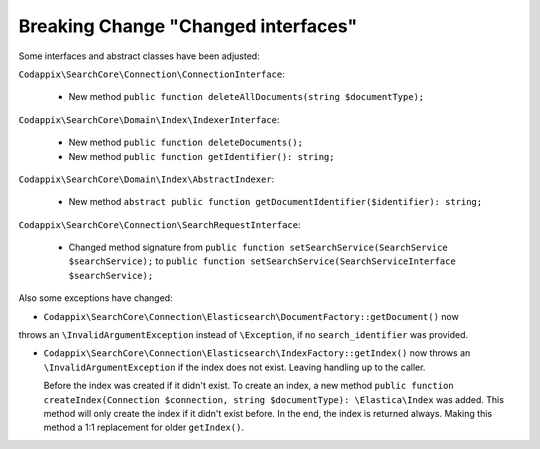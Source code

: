 Breaking Change "Changed interfaces"
====================================

Some interfaces and abstract classes have been adjusted:

``Codappix\SearchCore\Connection\ConnectionInterface``:

   * New method ``public function deleteAllDocuments(string $documentType);``

``Codappix\SearchCore\Domain\Index\IndexerInterface``:

   * New method ``public function deleteDocuments();``

   * New method ``public function getIdentifier(): string;``

``Codappix\SearchCore\Domain\Index\AbstractIndexer``:

   * New method ``abstract public function getDocumentIdentifier($identifier): string;``

``Codappix\SearchCore\Connection\SearchRequestInterface``:

   * Changed method signature from ``public function setSearchService(SearchService $searchService);``
     to ``public function setSearchService(SearchServiceInterface $searchService);``

Also some exceptions have changed:

* ``Codappix\SearchCore\Connection\Elasticsearch\DocumentFactory::getDocument()`` now
throws an ``\InvalidArgumentException`` instead of ``\Exception``, if no
``search_identifier`` was provided.

* ``Codappix\SearchCore\Connection\Elasticsearch\IndexFactory::getIndex()`` now
  throws an ``\InvalidArgumentException`` if the index does not exist. Leaving
  handling up to the caller.

  Before the index was created if it didn't exist. To create an index, a new method
  ``public function createIndex(Connection $connection, string $documentType): \Elastica\Index``
  was added. This method will only create the index if it didn't exist before.
  In the end, the index is returned always. Making this method a 1:1 replacement for
  older ``getIndex()``.
